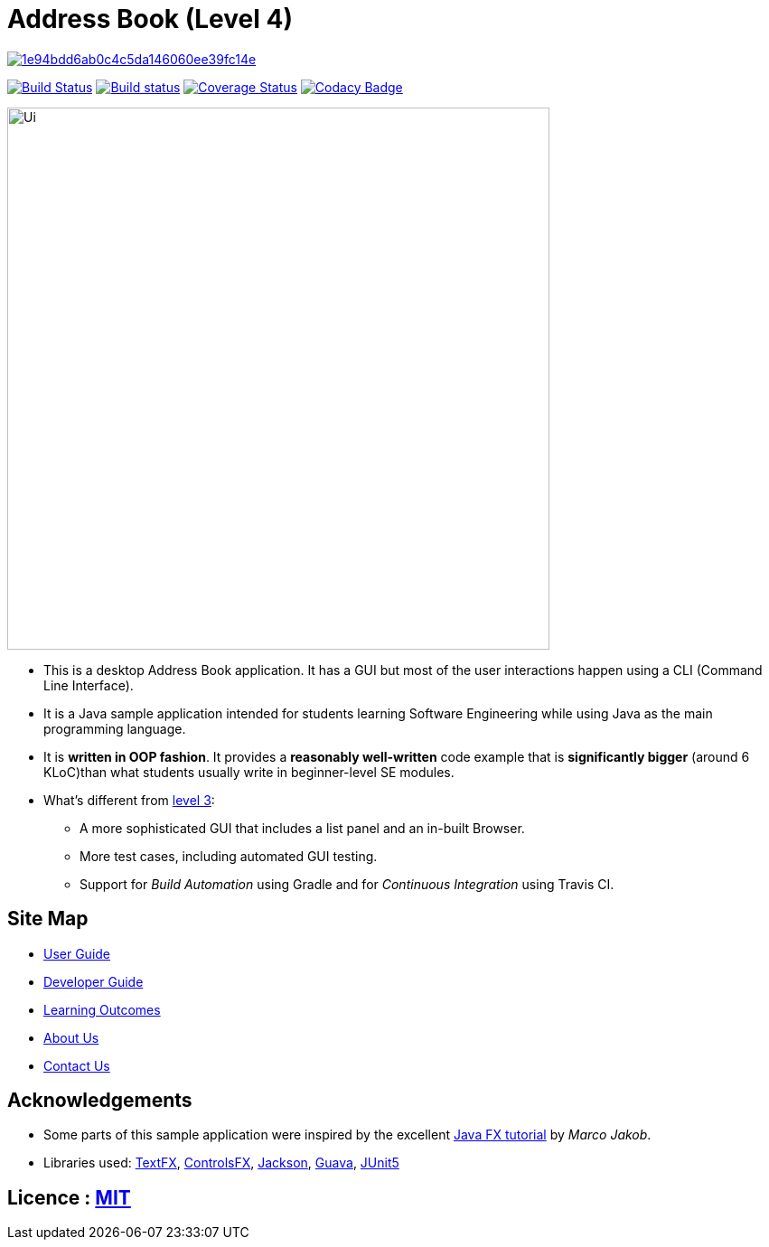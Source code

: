 = Address Book (Level 4)

image:https://api.codacy.com/project/badge/Grade/1e94bdd6ab0c4c5da146060ee39fc14e[link="https://app.codacy.com/app/dan-delion/main?utm_source=github.com&utm_medium=referral&utm_content=CS2103-AY1819S1-W12-1/main&utm_campaign=Badge_Grade_Settings"]
ifdef::env-github,env-browser[:relfileprefix: docs/]

https://travis-ci.com/CS2103-AY1819S1-W12-1/address-book[image:https://travis-ci.com/CS2103-AY1819S1-W12-1/address-book.svg?branch=master[Build Status]]
https://ci.appveyor.com/project/plty/main/branch/master[image:https://ci.appveyor.com/api/projects/status/yvil727ad656xo0d/branch/master?svg=true[Build status]]
https://coveralls.io/github/CS2103-AY1819S1-W12-1/main?branch=master[image:https://coveralls.io/repos/github/CS2103-AY1819S1-W12-1/main/badge.svg?branch=master[Coverage Status]]
https://www.codacy.com/app/CS2103-AY1819S1-W12-1/address-book?utm_source=github.com&amp;utm_medium=referral&amp;utm_content=CS2103-AY1819S1-W12-1/address-book&amp;utm_campaign=Badge_Grade[image:https://api.codacy.com/project/badge/Grade/6191458394554fed97e0d2ec248b6914[Codacy Badge]]

ifdef::env-github[]
image::docs/images/Ui.png[width="600"]
endif::[]

ifndef::env-github[]
image::images/Ui.png[width="600"]
endif::[]

* This is a desktop Address Book application. It has a GUI but most of the user interactions happen using a CLI (Command Line Interface).
* It is a Java sample application intended for students learning Software Engineering while using Java as the main programming language.
* It is *written in OOP fashion*. It provides a *reasonably well-written* code example that is *significantly bigger* (around 6 KLoC)than what students usually write in beginner-level SE modules.
* What's different from https://github.com/se-edu/addressbook-level3[level 3]:
** A more sophisticated GUI that includes a list  panel and an in-built Browser.
** More test cases, including automated GUI testing.
** Support for _Build Automation_ using Gradle and for _Continuous Integration_ using Travis CI.

== Site Map

* <<UserGuide#, User Guide>>
* <<DeveloperGuide#, Developer Guide>>
* <<LearningOutcomes#, Learning Outcomes>>
* <<AboutUs#, About Us>>
* <<ContactUs#, Contact Us>>

== Acknowledgements

* Some parts of this sample application were inspired by the excellent http://code.makery.ch/library/javafx-8-tutorial/[Java FX tutorial] by
_Marco Jakob_.
* Libraries used: https://github.com/TestFX/TestFX[TextFX], https://bitbucket.org/controlsfx/controlsfx/[ControlsFX], https://github.com/FasterXML/jackson[Jackson], https://github.com/google/guava[Guava], https://github.com/junit-team/junit5[JUnit5]

== Licence : link:LICENSE[MIT]
